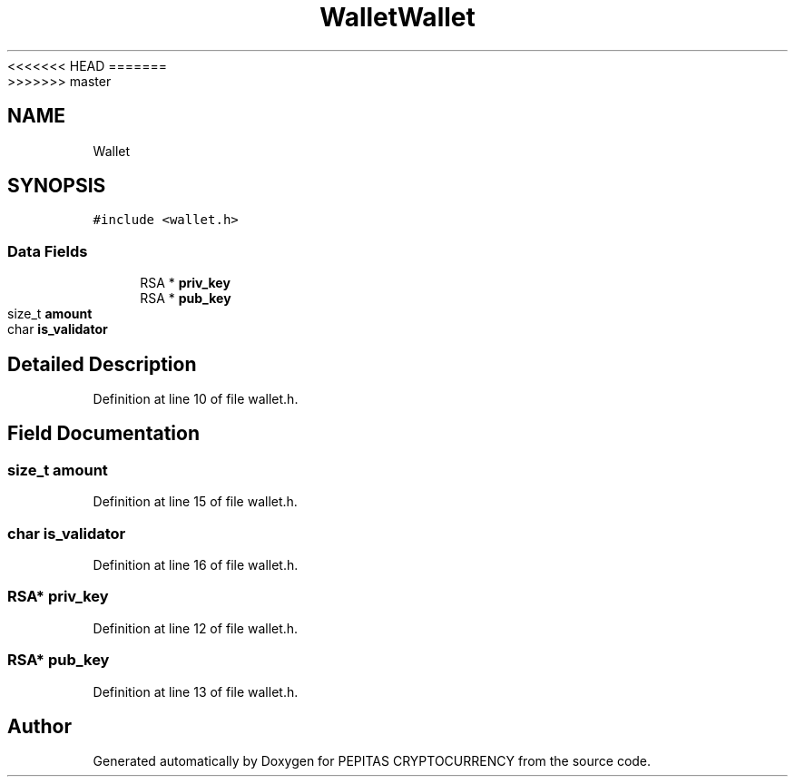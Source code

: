 <<<<<<< HEAD
.TH "Wallet" 3 "Sat May 8 2021" "PEPITAS CRYPTOCURRENCY" \" -*- nroff -*-
=======
.TH "Wallet" 3 "Sun May 9 2021" "PEPITAS CRYPTOCURRENCY" \" -*- nroff -*-
>>>>>>> master
.ad l
.nh
.SH NAME
Wallet
.SH SYNOPSIS
.br
.PP
.PP
\fC#include <wallet\&.h>\fP
.SS "Data Fields"

.in +1c
.ti -1c
.RI "RSA * \fBpriv_key\fP"
.br
.ti -1c
.RI "RSA * \fBpub_key\fP"
.br
.ti -1c
.RI "size_t \fBamount\fP"
.br
.ti -1c
.RI "char \fBis_validator\fP"
.br
.in -1c
.SH "Detailed Description"
.PP 
Definition at line 10 of file wallet\&.h\&.
.SH "Field Documentation"
.PP 
.SS "size_t amount"

.PP
Definition at line 15 of file wallet\&.h\&.
.SS "char is_validator"

.PP
Definition at line 16 of file wallet\&.h\&.
.SS "RSA* priv_key"

.PP
Definition at line 12 of file wallet\&.h\&.
.SS "RSA* pub_key"

.PP
Definition at line 13 of file wallet\&.h\&.

.SH "Author"
.PP 
Generated automatically by Doxygen for PEPITAS CRYPTOCURRENCY from the source code\&.
